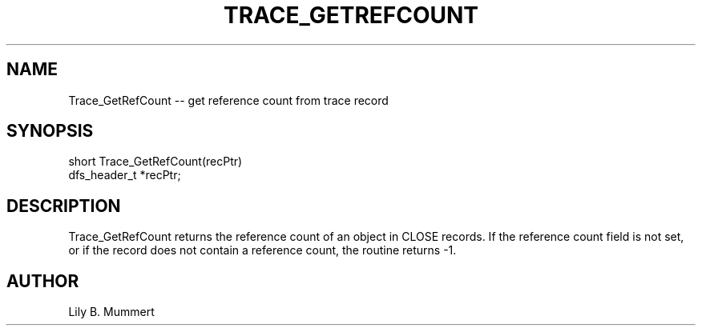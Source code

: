 .TH TRACE_GETREFCOUNT 3 "Feb 10, 1992" "Trace_GetRefCount"

.SH NAME
Trace_GetRefCount -- get reference count from trace record


.SH SYNOPSIS


.nf

short Trace_GetRefCount(recPtr)
dfs_header_t *recPtr;

.fi 

.PP

.SH DESCRIPTION

Trace_GetRefCount returns the reference count of an object in CLOSE
records.  If the reference count field is not set, or if the record
does not contain a reference count, the routine returns -1.

.PP

.SH AUTHOR

Lily B.  Mummert
